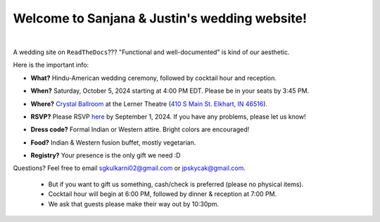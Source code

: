 Welcome to Sanjana & Justin's wedding website!
===================================

.. image:: https://lh3.googleusercontent.com/pw/AIL4fc9CO1khoM6EB9HqCb0D-iwc15eKbuvfSr8E3JSYirRFB0y5tU5Puj4sNe1FGxRWSzFXgARA7i8EUkVQPqJNTimZlvNVI8TOWa6xyDBaFcXYiuk10HCx=w600-h300
   :align: center

|

A wedding site on ``ReadTheDocs``??? "Functional and well-documented" is kind of our aesthetic.

Here is the important info:

* **What?** Hindu-American wedding ceremony, followed by cocktail hour and reception.
\

* **When?** Saturday, October 5, 2024 starting at 4:00 PM EDT. Please be in your seats by 3:45 PM.
\

* **Where?** `Crystal Ballroom <https://www.crystalballroomcatering.com/gallery>`_ at the Lerner Theatre (`410 S Main St. Elkhart, IN 46516 <https://maps.app.goo.gl/4ZPqMNYrCzZdFBkj6>`_).
\

* **RSVP?** Please RSVP `here <https://forms.gle/t4ejBM4fkEuktND49>`_ by September 1, 2024. If you have any problems, please let us know!
\

* **Dress code?** Formal Indian or Western attire. Bright colors are encouraged!
\

* **Food?** Indian & Western fusion buffet, mostly vegetarian.
\

* **Registry?** Your presence is the only gift we need :D

Questions? Feel free to email sgkulkarni02@gmail.com or jpskycak@gmail.com.

..

   * But if you want to gift us something, cash/check is preferred (please no physical items).

   * Cocktail hour will begin at 6:00 PM, followed by dinner & reception at 7:00 PM.

   * We ask that guests please make their way out by 10:30pm.

..
